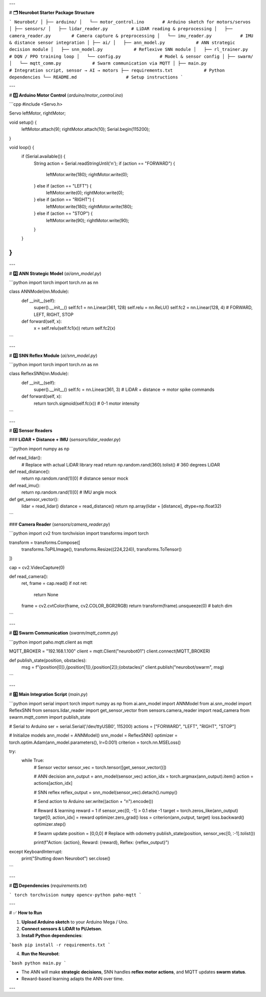 

---

# **🗂 Neurobot Starter Package Structure**

```
Neurobot/
│
├── arduino/
│   └── motor_control.ino       # Arduino sketch for motors/servos
│
├── sensors/
│   ├── lidar_reader.py         # LiDAR reading & preprocessing
│   ├── camera_reader.py        # Camera capture & preprocessing
│   └── imu_reader.py           # IMU & distance sensor integration
│
├── ai/
│   ├── ann_model.py            # ANN strategic decision module
│   ├── snn_model.py            # Reflexive SNN module
│   ├── rl_trainer.py           # DQN / PPO training loop
│   └── config.py               # Model & sensor config
│
├── swarm/
│   └── mqtt_comm.py            # Swarm communication via MQTT
│
├── main.py                     # Integration script, sensor → AI → motors
├── requirements.txt            # Python dependencies
└── README.md                   # Setup instructions
```

---

# **1️⃣ Arduino Motor Control** (`arduino/motor_control.ino`)

```cpp
#include <Servo.h>

Servo leftMotor, rightMotor;

void setup() {
  leftMotor.attach(9);
  rightMotor.attach(10);
  Serial.begin(115200);
}

void loop() {
  if (Serial.available()) {
    String action = Serial.readStringUntil('\n');
    if (action == "FORWARD") {
      leftMotor.write(180);
      rightMotor.write(0);
    } else if (action == "LEFT") {
      leftMotor.write(0);
      rightMotor.write(0);
    } else if (action == "RIGHT") {
      leftMotor.write(180);
      rightMotor.write(180);
    } else if (action == "STOP") {
      leftMotor.write(90);
      rightMotor.write(90);
    }
  }
}
```

---

# **2️⃣ ANN Strategic Model** (`ai/ann_model.py`)

```python
import torch
import torch.nn as nn

class ANNModel(nn.Module):
    def __init__(self):
        super().__init__()
        self.fc1 = nn.Linear(361, 128)
        self.relu = nn.ReLU()
        self.fc2 = nn.Linear(128, 4)  # FORWARD, LEFT, RIGHT, STOP

    def forward(self, x):
        x = self.relu(self.fc1(x))
        return self.fc2(x)
```

---

# **3️⃣ SNN Reflex Module** (`ai/snn_model.py`)

```python
import torch
import torch.nn as nn

class ReflexSNN(nn.Module):
    def __init__(self):
        super().__init__()
        self.fc = nn.Linear(361, 3)  # LiDAR + distance → motor spike commands

    def forward(self, x):
        return torch.sigmoid(self.fc(x))  # 0-1 motor intensity
```

---

# **4️⃣ Sensor Readers**

### **LiDAR + Distance + IMU** (`sensors/lidar_reader.py`)

```python
import numpy as np

def read_lidar():
    # Replace with actual LiDAR library read
    return np.random.rand(360).tolist()  # 360 degrees LiDAR

def read_distance():
    return np.random.rand(1)[0]  # distance sensor mock

def read_imu():
    return np.random.rand(1)[0]  # IMU angle mock

def get_sensor_vector():
    lidar = read_lidar()
    distance = read_distance()
    return np.array(lidar + [distance], dtype=np.float32)
```

### **Camera Reader** (`sensors/camera_reader.py`)

```python
import cv2
from torchvision import transforms
import torch

transform = transforms.Compose([
    transforms.ToPILImage(),
    transforms.Resize((224,224)),
    transforms.ToTensor()
])

cap = cv2.VideoCapture(0)

def read_camera():
    ret, frame = cap.read()
    if not ret:
        return None
    frame = cv2.cvtColor(frame, cv2.COLOR_BGR2RGB)
    return transform(frame).unsqueeze(0)  # batch dim
```

---

# **5️⃣ Swarm Communication** (`swarm/mqtt_comm.py`)

```python
import paho.mqtt.client as mqtt

MQTT_BROKER = "192.168.1.100"
client = mqtt.Client("neurobot01")
client.connect(MQTT_BROKER)

def publish_state(position, obstacles):
    msg = f"{position[0]},{position[1]},{position[2]};{obstacles}"
    client.publish("neurobot/swarm", msg)
```

---

# **6️⃣ Main Integration Script** (`main.py`)

```python
import serial
import torch
import numpy as np
from ai.ann_model import ANNModel
from ai.snn_model import ReflexSNN
from sensors.lidar_reader import get_sensor_vector
from sensors.camera_reader import read_camera
from swarm.mqtt_comm import publish_state

# Serial to Arduino
ser = serial.Serial('/dev/ttyUSB0', 115200)
actions = ["FORWARD", "LEFT", "RIGHT", "STOP"]

# Initialize models
ann_model = ANNModel()
snn_model = ReflexSNN()
optimizer = torch.optim.Adam(ann_model.parameters(), lr=0.001)
criterion = torch.nn.MSELoss()

try:
    while True:
        # Sensor vector
        sensor_vec = torch.tensor([get_sensor_vector()])
        
        # ANN decision
        ann_output = ann_model(sensor_vec)
        action_idx = torch.argmax(ann_output).item()
        action = actions[action_idx]
        
        # SNN reflex
        reflex_output = snn_model(sensor_vec).detach().numpy()
        
        # Send action to Arduino
        ser.write((action + "\n").encode())
        
        # Reward & learning
        reward = 1 if sensor_vec[0, -1] > 0.1 else -1
        target = torch.zeros_like(ann_output)
        target[0, action_idx] = reward
        optimizer.zero_grad()
        loss = criterion(ann_output, target)
        loss.backward()
        optimizer.step()
        
        # Swarm update
        position = [0,0,0]  # Replace with odometry
        publish_state(position, sensor_vec[0, :-1].tolist())
        
        print(f"Action: {action}, Reward: {reward}, Reflex: {reflex_output}")

except KeyboardInterrupt:
    print("Shutting down Neurobot")
    ser.close()
```

---

# **7️⃣ Dependencies** (`requirements.txt`)

```
torch
torchvision
numpy
opencv-python
paho-mqtt
```

---

# ✅ **How to Run**

1. **Upload Arduino sketch** to your Arduino Mega / Uno.
2. **Connect sensors & LiDAR to Pi/Jetson**.
3. **Install Python dependencies**:

```bash
pip install -r requirements.txt
```

4. **Run the Neurobot**:

```bash
python main.py
```

* The ANN will make **strategic decisions**, SNN handles **reflex motor actions**, and MQTT updates **swarm status**.
* Reward-based learning adapts the ANN over time.

---

